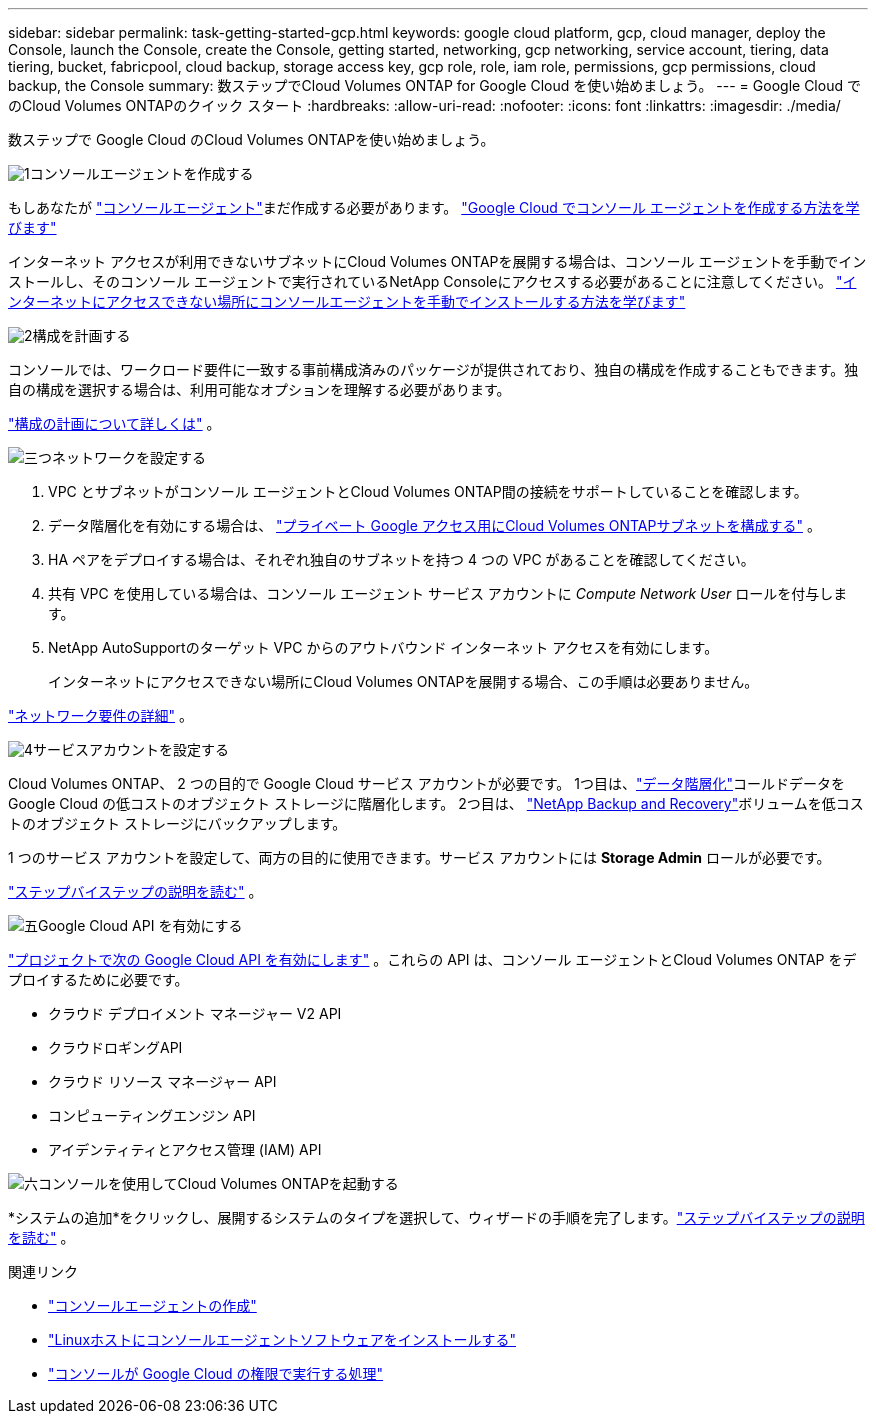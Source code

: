 ---
sidebar: sidebar 
permalink: task-getting-started-gcp.html 
keywords: google cloud platform, gcp, cloud manager, deploy the Console, launch the Console, create the Console, getting started, networking, gcp networking, service account, tiering, data tiering, bucket, fabricpool, cloud backup, storage access key, gcp role, role, iam role, permissions, gcp permissions, cloud backup, the Console 
summary: 数ステップでCloud Volumes ONTAP for Google Cloud を使い始めましょう。 
---
= Google Cloud でのCloud Volumes ONTAPのクイック スタート
:hardbreaks:
:allow-uri-read: 
:nofooter: 
:icons: font
:linkattrs: 
:imagesdir: ./media/


[role="lead"]
数ステップで Google Cloud のCloud Volumes ONTAPを使い始めましょう。

.image:https://raw.githubusercontent.com/NetAppDocs/common/main/media/number-1.png["1"]コンソールエージェントを作成する
[role="quick-margin-para"]
もしあなたが https://docs.netapp.com/us-en/bluexp-setup-admin/concept-connectors.html["コンソールエージェント"^]まだ作成する必要があります。 https://docs.netapp.com/us-en/bluexp-setup-admin/task-quick-start-connector-google.html["Google Cloud でコンソール エージェントを作成する方法を学びます"^]

[role="quick-margin-para"]
インターネット アクセスが利用できないサブネットにCloud Volumes ONTAPを展開する場合は、コンソール エージェントを手動でインストールし、そのコンソール エージェントで実行されているNetApp Consoleにアクセスする必要があることに注意してください。 https://docs.netapp.com/us-en/bluexp-setup-admin/task-quick-start-private-mode.html["インターネットにアクセスできない場所にコンソールエージェントを手動でインストールする方法を学びます"^]

.image:https://raw.githubusercontent.com/NetAppDocs/common/main/media/number-2.png["2"]構成を計画する
[role="quick-margin-para"]
コンソールでは、ワークロード要件に一致する事前構成済みのパッケージが提供されており、独自の構成を作成することもできます。独自の構成を選択する場合は、利用可能なオプションを理解する必要があります。

[role="quick-margin-para"]
link:task-planning-your-config-gcp.html["構成の計画について詳しくは"] 。

.image:https://raw.githubusercontent.com/NetAppDocs/common/main/media/number-3.png["三つ"]ネットワークを設定する
[role="quick-margin-list"]
. VPC とサブネットがコンソール エージェントとCloud Volumes ONTAP間の接続をサポートしていることを確認します。
. データ階層化を有効にする場合は、 https://cloud.google.com/vpc/docs/configure-private-google-access["プライベート Google アクセス用にCloud Volumes ONTAPサブネットを構成する"^] 。
. HA ペアをデプロイする場合は、それぞれ独自のサブネットを持つ 4 つの VPC があることを確認してください。
. 共有 VPC を使用している場合は、コンソール エージェント サービス アカウントに _Compute Network User_ ロールを付与します。
. NetApp AutoSupportのターゲット VPC からのアウトバウンド インターネット アクセスを有効にします。
+
インターネットにアクセスできない場所にCloud Volumes ONTAPを展開する場合、この手順は必要ありません。



[role="quick-margin-para"]
link:reference-networking-gcp.html["ネットワーク要件の詳細"] 。

.image:https://raw.githubusercontent.com/NetAppDocs/common/main/media/number-4.png["4"]サービスアカウントを設定する
[role="quick-margin-para"]
Cloud Volumes ONTAP、 2 つの目的で Google Cloud サービス アカウントが必要です。  1つ目は、link:concept-data-tiering.html["データ階層化"]コールドデータを Google Cloud の低コストのオブジェクト ストレージに階層化します。  2つ目は、 https://docs.netapp.com/us-en/bluexp-backup-recovery/concept-backup-to-cloud.html["NetApp Backup and Recovery"^]ボリュームを低コストのオブジェクト ストレージにバックアップします。

[role="quick-margin-para"]
1 つのサービス アカウントを設定して、両方の目的に使用できます。サービス アカウントには *Storage Admin* ロールが必要です。

[role="quick-margin-para"]
link:task-creating-gcp-service-account.html["ステップバイステップの説明を読む"] 。

.image:https://raw.githubusercontent.com/NetAppDocs/common/main/media/number-5.png["五"]Google Cloud API を有効にする
[role="quick-margin-para"]
https://cloud.google.com/apis/docs/getting-started#enabling_apis["プロジェクトで次の Google Cloud API を有効にします"^] 。これらの API は、コンソール エージェントとCloud Volumes ONTAP をデプロイするために必要です。

[role="quick-margin-list"]
* クラウド デプロイメント マネージャー V2 API
* クラウドロギングAPI
* クラウド リソース マネージャー API
* コンピューティングエンジン API
* アイデンティティとアクセス管理 (IAM) API


.image:https://raw.githubusercontent.com/NetAppDocs/common/main/media/number-6.png["六"]コンソールを使用してCloud Volumes ONTAPを起動する
[role="quick-margin-para"]
*システムの追加*をクリックし、展開するシステムのタイプを選択して、ウィザードの手順を完了します。link:task-deploying-gcp.html["ステップバイステップの説明を読む"] 。

.関連リンク
* https://docs.netapp.com/us-en/bluexp-setup-admin/task-quick-start-connector-google.html["コンソールエージェントの作成"^]
* https://docs.netapp.com/us-en/bluexp-setup-admin/task-install-connector-on-prem.html["Linuxホストにコンソールエージェントソフトウェアをインストールする"^]
* https://docs.netapp.com/us-en/bluexp-setup-admin/reference-permissions-gcp.html["コンソールが Google Cloud の権限で実行する処理"^]

